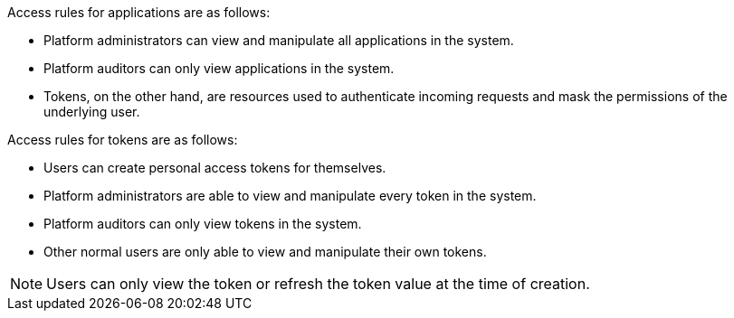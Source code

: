 :_mod-docs-content-type: REFERENCE

[id="ref-gw-access-rules-apps-tokens"]

Access rules for applications are as follows:

* Platform administrators can view and manipulate all applications in the system.
//[ddacosta-aap-38726] Org administrators do not have this access in gateway.
//* Organization administrators can view and manipulate all applications belonging to organization members.
//* Other users can only view, update, and delete their own applications, but cannot create any new applications.
* Platform auditors can only view applications in the system.
* Tokens, on the other hand, are resources used to authenticate incoming requests and mask the permissions of the underlying user.

Access rules for tokens are as follows:

* Users can create personal access tokens for themselves.
* Platform administrators are able to view and manipulate every token in the system.
//[ddacosta-aap-38726] Org administrators do not have this access in gateway.
//* Organization administrators are able to view and manipulate all tokens belonging to organization members.
* Platform auditors can only view tokens in the system.
* Other normal users are only able to view and manipulate their own tokens.

[NOTE]
====
Users can only view the token or refresh the token value at the time of creation.
====